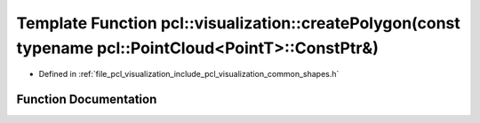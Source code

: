 .. _exhale_function_group__visualization_1ga50da15e5aac6b239552e56d5f3b0d209:

Template Function pcl::visualization::createPolygon(const typename pcl::PointCloud<PointT>::ConstPtr&)
======================================================================================================

- Defined in :ref:`file_pcl_visualization_include_pcl_visualization_common_shapes.h`


Function Documentation
----------------------


.. doxygenfunction:: pcl::visualization::createPolygon(const typename pcl::PointCloud<PointT>::ConstPtr&)
